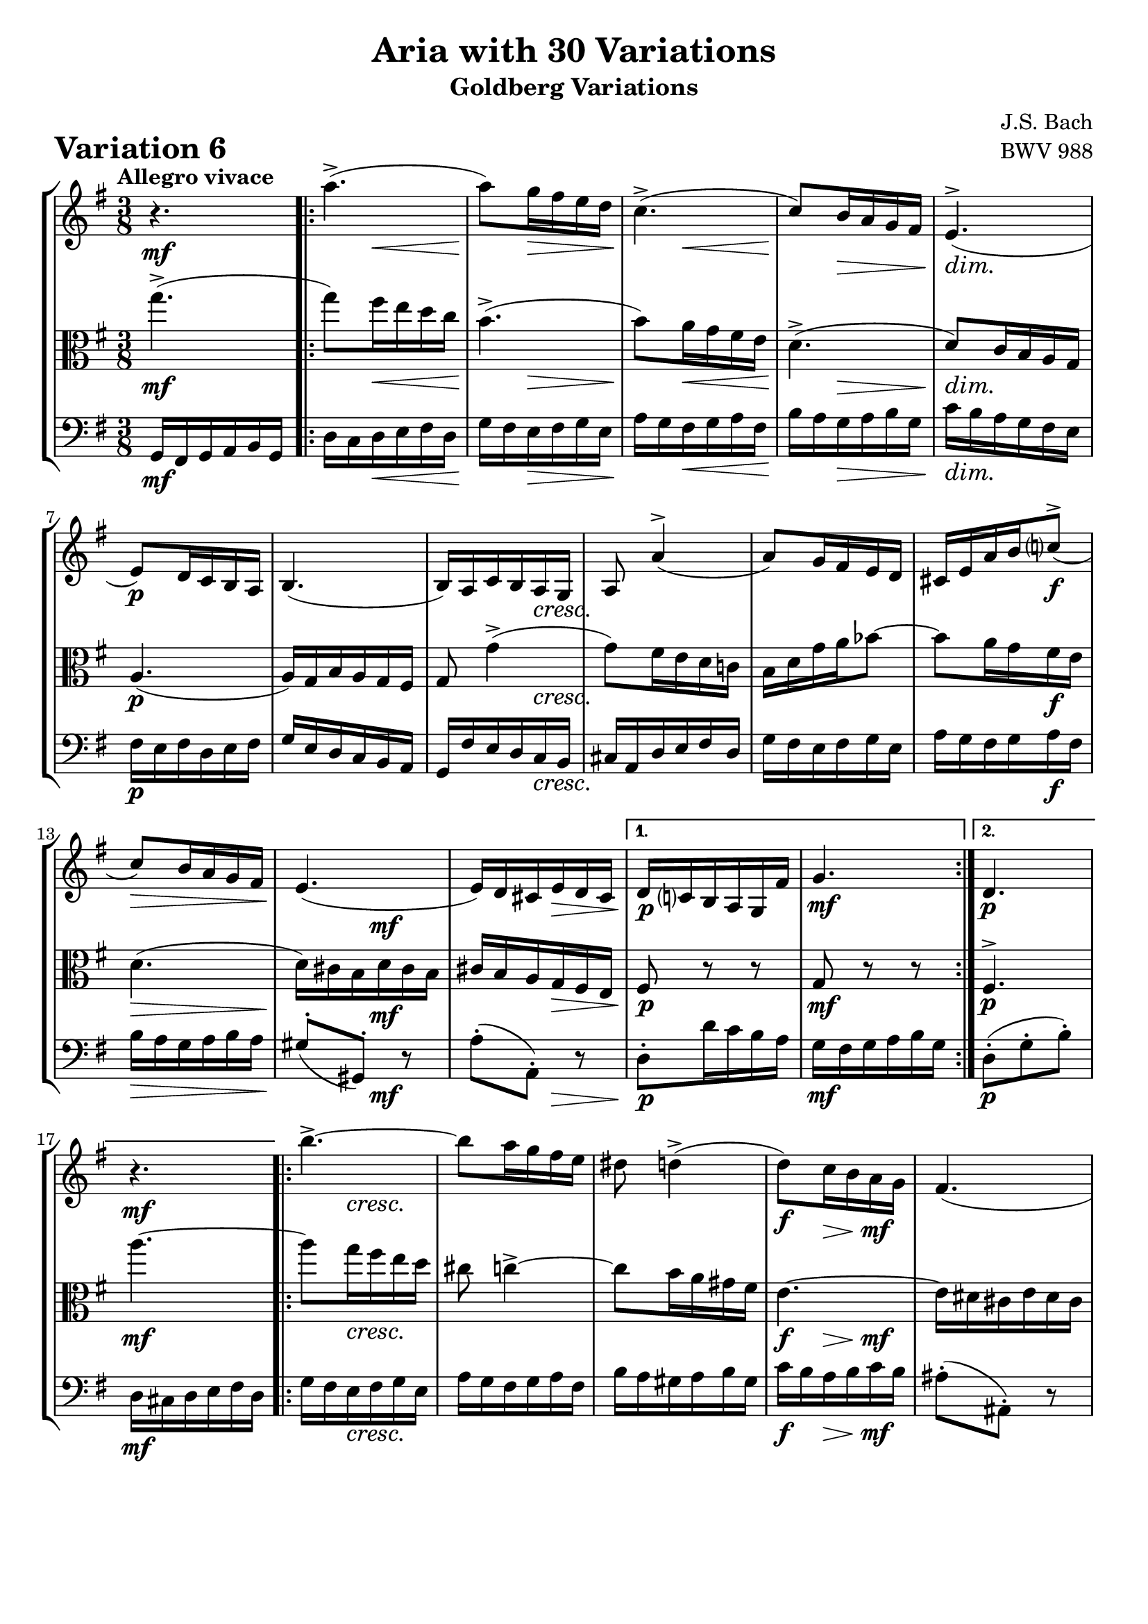 \version "2.24.2"

#(set-default-paper-size "a4")

\paper {
    ragged-bottom = ##t
    print-page-number = ##f
    print-all-headers = ##t
    tagline = ##f
    indent = #0
    page-breaking = #ly:optimal-breaking
}

\pointAndClickOff

violin = \relative a'' {
    \set Score.alternativeNumberingStyle = #'numbers
    \accidentalStyle modern-voice-cautionary
    \override Rest.staff-position = #0
    \dotsNeutral \dynamicNeutral \phrasingSlurNeutral \slurNeutral \stemNeutral \textSpannerNeutral \tieNeutral \tupletNeutral
    \set Staff.midiInstrument = "violin"

    r4.
    \repeat volta 2 {
        a4.-> (
        a8 ) [ g16 fis e d ]
        c4.-> (
        %5
        c8 ) [ b16 a g fis ]
        e4.-> (
        e8 ) [ d16 c b a ]
        b4. (
        %9
        b16 ) [ a c b a g ]
        a8 a'4-> (
        a8 ) [ g16 fis e d ]
        cis16 [ e a b c8-> ( ]
        %13
        c8 ) [ b16 a g fis ]
        e4. (
        e16 ) [ d cis e d cis ]
    }
    \alternative {
        %16
        {d16 [ c b a g fis' ]
        g4.}
        { d4.
        r4.}
    }

    \repeat volta 2 {
        b''4.-> ~ | % 18
        b8 [ a16 g16 fis16 e16 ] | % 19
        dis8 d4-> ( | % 20
        d8 ) [ c16 b16 a16 g16 ] | % 21
        fis4. ( | % 22
        fis16 ) [ e16 dis!16 fis16 e16 dis16 ] | % 23
        e16 d!16 c16 b16 a16 gis16 | % 26
        a8 r8 r8 | % 27
        d4.-> ~ | % 28
        d16 [ b16 c16 a16 c16 e16 ] | % 29
        fis4.-> ( | % 30
        fis16 ) [ dis16 e16 c16 e16 g16 ] | % 31
        a4.-> ~ | % 32
        a16 [ g16 fis16 a16 g16 fis16 ] | % 33

        g16 [ fis16 e16 d16 c16 b16 ] | % 32
    }
    \alternative {
        { a''4.-> } %33
        { g,4. }
    }
    \bar "|."
}

viola = \relative a'' {
    \set Score.alternativeNumberingStyle = #'numbers
    \accidentalStyle modern-voice-cautionary
    \override Rest.staff-position = #0
    \dotsNeutral \dynamicNeutral \phrasingSlurNeutral \slurNeutral \stemNeutral \textSpannerNeutral \tieNeutral \tupletNeutral
    \set Staff.midiInstrument = "viola"

    g4.-> ( | % 1
    \repeat volta 2 {
        g8 ) [ fis16 e16 d16 c16 ] | % 2
        b4.-> ( | % 3
        b8 ) [ a16 g16 fis16 e16 ] | % 4
        d4.-> ( | % 5
        d8 ) [ c16 b16 a16 g16 ] | % 6
        a4. ( | % 7
        a16 ) [ g16 b16 a16 g16 fis16 ] | % 8
        g8 g'4-> ( | % 9
        g8 ) [ fis16 e16 d16 c!16 ] | % 10
        b16 [ d16 g16 a16 bes8 ~ ] | % 11
        bes8 [ a16 g16 fis16 e16 ] | % 12
        d4. ( | % 13
        d16 ) [ cis16 b16 d16 cis16 b16 ] | % 14
        cis16 [ b16 a16 g16 fis16 e16 ] | % 15
    }
    \alternative {
        { fis8 r8 r8 | % 16
        g8 r8 r8}
        { fis4.->
        a''4.~}
    }

    \repeat volta 2 {
        a8 [ g16 fis16 e16 d16 ] | % 18
        cis8 c4-> ~ | % 19
        c8 [ b16 a16 gis16 fis16 ] | % 20
        e4. ~ | % 21
        e16 [ dis16 cis16 e16 dis16 cis16 ] | % 22
        dis16 [ cis16 b16 a16 g16 fis16 ] | % 23
        g8 r8 r8 | % 24
        c4. ~ | % 25
        c16 [ a16 b16 g16 b16 d16 ] | % 26
        e4.-> ~ | % 27
        e16 [ cis16 d16 b16 d16 fis16 ] | % 28
        g4.-> ( | % 29
        g16 ) [ fis16 e16 g16 fis16 e16 ] | % 30
        fis16 [ e16 d16 c16 b16 a16 ] | % 31

        g8-> r r | % 32

    }
    \alternative {
        { a'8 r r} % 33
        { b4. }
    }
    \bar "|."
}

cello = \relative g, {
    \set Score.alternativeNumberingStyle = #'numbers
    \accidentalStyle modern-voice-cautionary
    \override Rest.staff-position = #0
    \dotsNeutral \dynamicNeutral \phrasingSlurNeutral \slurNeutral \stemNeutral \textSpannerNeutral \tieNeutral \tupletNeutral
    \set Staff.midiInstrument = "cello"

    g16 [ fis g a b g ] | %1
    \repeat volta 2 {
        d'16 [ c d e fis d ] | % 2
        g16 [ fis e fis g e ] | % 3
        a16 [ g fis g a fis ] | % 4
        b16 [ a g a b g ] | % 5
        c16 [ b a g fis e ] | % 6
        fis16 [ e fis d e fis ] | % 7
        g16 [ e d c b a ] | % 8
        g16 [ fis' e d c b ] | % 9
        cis16 [ a d e fis d ] | % 10
        g16 [ fis e fis g e ] | % 11
        a16 [ g fis g a fis ] | % 12
        b16 [ a g a b a ] | % 13
        gis8-. [( gis,-. ]) r8 | % 14
        a'8-. [( a,-. ]) r8 | % 15
    }
    \alternative {
        { d8-. [ d'16 c b a ] | % 16
        g [ fis g a b g ] } % 17
        { d8-. [( g-. b-. ]) | % 16
        d,16 cis d e fis d } %17
    }

    \repeat volta 2 { %begin repeated section
        g16 [ fis e fis g e ] | % 18
        a16 [ g fis g a fis ] | % 19
        b16 [ a gis a b gis ] | % 20
        c16 [ b a b c b ] | % 21
        ais8-. [( ais,8-. ]) r8 | % 22
        b8-. [( b,8-. ]) r8 | % 23
        e8-. [ e'16 d c b ] | %24
        a16 [ c e g fis e ] | % 25
        fis8-. [( g,8-. ]) r8 | % 26
        g'8-. [( a,8-. ]) r8 | % 27
        a'8-. [( b,8-. ]) r8 | % 28
        b'8-. [( c,8-. ]) r8 | % 29
        cis8-. [ cis,8-. cis'8-. ] | % 30
        d8-. [ d,8-. d'8-.( ] | % 31

        g,8-.) [ g'16 fis e g ] | % 32
    }
    \alternative {
        {
        fis16 [ e d e fis d ]} % 33
        { g,8-. [( d'-. g-. ]) }
    }
    \bar "|."
}

volume = \relative c {
    \tempo "Allegro vivace"
    \override DynamicTextSpanner.style = #'none

    {
        s4. \mf

        s8 s8 \< s8
        s8 \! s8 \> s8
        s8 \! s8 \< s8
        s8 \! s8 \> s8
        s4. \dim
        s4. \p
        s4.
        s4 s8 \cresc

        s4.
        s4.
        s4 s8 \f
        s4. \>
        s8. \! s8. \mf
        s8. s8. \>

        s4. \p % alt 1
        s4. \mf

        s4. \p % alt 2
        \break
        s4. \mf
    }
    {
        s8 s4 \cresc
        s4.
        s4.
        s8 \f s8 \> s8 \mf
        s4.
        s8. s8. \>
        s4. \p
        s8 s4 -\markup { \italic \larger { "cresc. poco a poco" } }

        s4.
        s4.
        s4.
        s4.
        s4. \f
        s8 s4 \dim
        s16 s8. \p s8

        s4. \mf % alt 1

        s4. \p % alt 2
    }
}

\book {
    \score {
        \header {
            title = "Aria with 30 Variations"
            subtitle = "Goldberg Variations"
            piece = \markup { \fontsize #3 \bold "Variation 6" }
            composer = "J.S. Bach"
            opus = "BWV 988"
        }
        \context StaffGroup <<
            \context Staff = "upper" { \clef "treble" \key g \major \time 3/8 << \violin \\ \volume >> }
            \context Staff = "middle" { \clef C \key g \major \time 3/8 << \viola \\ \volume >> }
            \context Staff = "lower" { \clef "bass" \key g \major \time 3/8 << \cello \\ \volume >> }
        >>
        \layout { }
        \midi { }
    }
}
\book {
    \score {
        \header {
            title = "Aria with 30 Variations"
            subtitle = "Goldberg Variations"
            piece = \markup { \fontsize #3 \bold "Variation 6" }
            composer = "J.S. Bach"
            opus = "BWV 988"
        }
        \context Staff = "upper" { \clef "treble" \key g \major \time 3/8 << \violin \\ \volume >> }
        \layout { }
    }
    \pageBreak
    \score {
        \header {
            title = "Aria with 30 Variations"
            subtitle = "Goldberg Variations"
            piece = \markup { \fontsize #3 \bold "Variation 6" }
            composer = "J.S. Bach"
            opus = "BWV 988"
        }
        \context Staff = "middle" { \clef C \key g \major \time 3/8 << \viola \\ \volume >> }
        \layout { }
    }
    \pageBreak
    \score {
        \header {
            title = "Aria with 30 Variations"
            subtitle = "Goldberg Variations"
            piece = \markup { \fontsize #3 \bold "Variation 6" }
            composer = "J.S. Bach"
            opus = "BWV 988"
        }
        \context Staff = "lower" { \clef "bass" \key g \major \time 3/8 << \cello \\ \volume >> }
        \layout { }
    }
}

